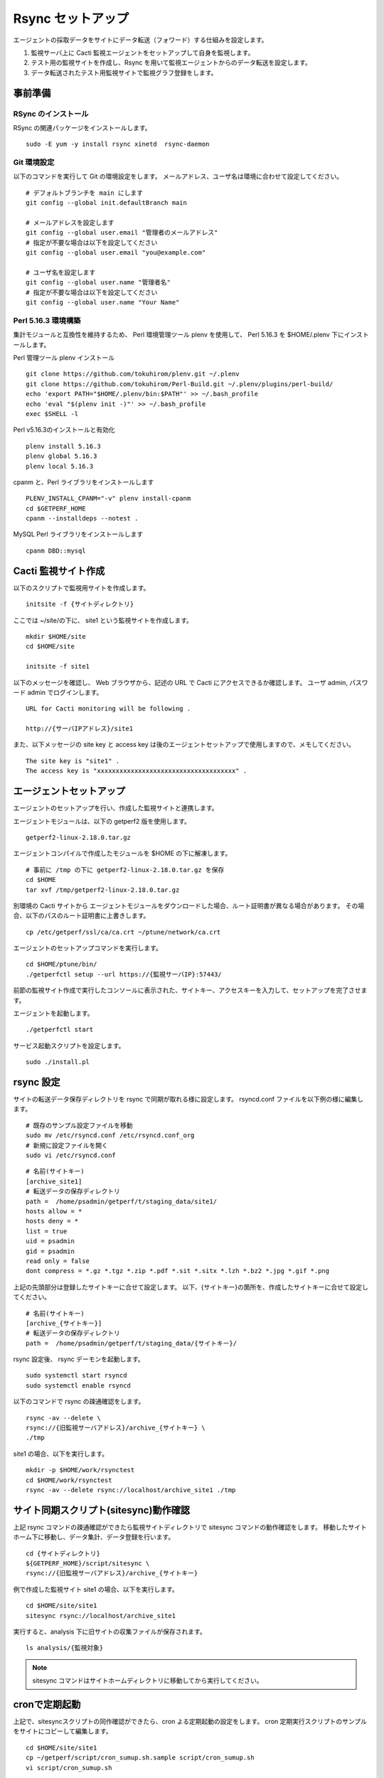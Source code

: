Rsync セットアップ
==================

エージェントの採取データをサイトにデータ転送（フォワード）する仕組みを設定します。

1. 監視サーバ上に Cacti 監視エージェントをセットアップして自身を監視します。
2. テスト用の監視サイトを作成し、Rsync を用いて監視エージェントからのデータ転送を設定します。
3. データ転送されたテスト用監視サイトで監視グラフ登録をします。


事前準備
--------

RSync のインストール
^^^^^^^^^^^^^^^^^

RSync の関連パッケージをインストールします。

::

    sudo -E yum -y install rsync xinetd  rsync-daemon

Git 環境設定
^^^^^^^^^^

以下のコマンドを実行して Git の環境設定をします。
メールアドレス、ユーザ名は環境に合わせて設定してください。

::

   # デフォルトブランチを main にします
   git config --global init.defaultBranch main

   # メールアドレスを設定します
   git config --global user.email "管理者のメールアドレス"
   # 指定が不要な場合は以下を設定してください
   git config --global user.email "you@example.com"

   # ユーザ名を設定します
   git config --global user.name "管理者名"
   # 指定が不要な場合は以下を設定してください
   git config --global user.name "Your Name"

Perl 5.16.3 環境構築
^^^^^^^^^^^^^^^^^^

集計モジュールと互換性を維持するため、 Perl 環境管理ツール plenv を使用して、 
Perl 5.16.3 を $HOME/.plenv 下にインストールします。

Perl 管理ツール plenv インストール

::

    git clone https://github.com/tokuhirom/plenv.git ~/.plenv
    git clone https://github.com/tokuhirom/Perl-Build.git ~/.plenv/plugins/perl-build/
    echo 'export PATH="$HOME/.plenv/bin:$PATH"' >> ~/.bash_profile
    echo 'eval "$(plenv init -)"' >> ~/.bash_profile
    exec $SHELL -l

Perl v5.16.3のインストールと有効化

::

    plenv install 5.16.3
    plenv global 5.16.3
    plenv local 5.16.3

cpanm と、Perl ライブラリをインストールします

::

    PLENV_INSTALL_CPANM="-v" plenv install-cpanm
    cd $GETPERF_HOME
    cpanm --installdeps --notest .

MySQL Perl ライブラリをインストールします

::

    cpanm DBD::mysql


Cacti 監視サイト作成
-----------------

以下のスクリプトで監視用サイトを作成します。

::

   initsite -f {サイトディレクトリ}

ここでは ~/site/の下に、 site1 という監視サイトを作成します。

::

   mkdir $HOME/site
   cd $HOME/site

   initsite -f site1

以下のメッセージを確認し、 Web ブラウザから、記述の URL で Cacti にアクセスできるか確認します。
ユーザ admin, パスワード admin でログインします。

::

    URL for Cacti monitoring will be following .

    http://{サーバIPアドレス}/site1

また、以下メッセージの site key と access key は後のエージェントセットアップで使用しますので、メモしてください。

::

    The site key is "site1" .
    The access key is "xxxxxxxxxxxxxxxxxxxxxxxxxxxxxxxxxxxxx" .

エージェントセットアップ
------------------------

エージェントのセットアップを行い、作成した監視サイトと連携します。

エージェントモジュールは、以下の getperf2 版を使用します。

::

    getperf2-linux-2.18.0.tar.gz 

エージェントコンパイルで作成したモジュールを $HOME の下に解凍します。

::

   # 事前に /tmp の下に getperf2-linux-2.18.0.tar.gz を保存
   cd $HOME
   tar xvf /tmp/getperf2-linux-2.18.0.tar.gz

別環境の Cacti サイトから エージェントモジュールをダウンロードした場合、ルート証明書が異なる場合があります。
その場合、以下のパスのルート証明書に上書きします。

::

    cp /etc/getperf/ssl/ca/ca.crt ~/ptune/network/ca.crt

エージェントのセットアップコマンドを実行します。

::

   cd $HOME/ptune/bin/
   ./getperfctl setup --url https://{監視サーバIP}:57443/

前節の監視サイト作成で実行したコンソールに表示された、サイトキー、アクセスキーを入力して、セットアップを完了させます。

エージェントを起動します。

::

   ./getperfctl start

サービス起動スクリプトを設定します。

::

   sudo ./install.pl

rsync 設定
----------

サイトの転送データ保存ディレクトリを rsync で同期が取れる様に設定します。
rsyncd.conf ファイルを以下例の様に編集します。

::

    # 既存のサンプル設定ファイルを移動
    sudo mv /etc/rsyncd.conf /etc/rsyncd.conf_org
    # 新規に設定ファイルを開く
    sudo vi /etc/rsyncd.conf

::

    # 名前(サイトキー)
    [archive_site1]
    # 転送データの保存ディレクトリ
    path =  /home/psadmin/getperf/t/staging_data/site1/
    hosts allow = *
    hosts deny = *
    list = true
    uid = psadmin
    gid = psadmin
    read only = false 
    dont compress = *.gz *.tgz *.zip *.pdf *.sit *.sitx *.lzh *.bz2 *.jpg *.gif *.png

上記の先頭部分は登録したサイトキーに合せて設定します。
以下、{サイトキー}の箇所を、作成したサイトキーに合せて設定してください。

::

    # 名前(サイトキー)
    [archive_{サイトキー}]
    # 転送データの保存ディレクトリ
    path =  /home/psadmin/getperf/t/staging_data/{サイトキー}/


rsync 設定後、 rsync デーモンを起動します。

::

   sudo systemctl start rsyncd
   sudo systemctl enable rsyncd

以下のコマンドで rsync の疎通確認をします。

::

   rsync -av --delete \
   rsync://{旧監視サーバアドレス}/archive_{サイトキー} \
   ./tmp

site1 の場合、以下を実行します。

::

   mkdir -p $HOME/work/rsynctest
   cd $HOME/work/rsynctest
   rsync -av --delete rsync://localhost/archive_site1 ./tmp


サイト同期スクリプト(sitesync)動作確認
--------------------------------------

上記 rsync コマンドの疎通確認ができたら監視サイトディレクトリで
sitesync コマンドの動作確認をします。
移動したサイトホーム下に移動し、データ集計、データ登録を行います。

::

    cd {サイトディレクトリ}
    ${GETPERF_HOME}/script/sitesync \
    rsync://{旧監視サーバアドレス}/archive_{サイトキー}

例で作成した監視サイト site1 の場合、以下を実行します。

::

    cd $HOME/site/site1
    sitesync rsync://localhost/archive_site1

実行すると、analysis 下に旧サイトの収集ファイルが保存されます。

::

    ls analysis/{監視対象}

.. note:: 

    sitesync コマンドはサイトホームディレクトリに移動してから実行してください。

cronで定期起動
--------------

上記で、sitesyncスクリプトの同作確認ができたら、cron よる定期起動の設定をします。
cron 定期実行スクリプトのサンプルをサイトにコピーして編集します。

::

    cd $HOME/site/site1
    cp ~/getperf/script/cron_sumup.sh.sample script/cron_sumup.sh
    vi script/cron_sumup.sh

::

    (
    cd /home/psadmin/site/site1
    $SYTESYNC rsync://localhost/archive_site1      $OPT 1> /dev/null 2> /dev/null
    )

上記記述を環境に合わせて修正します。

::

    (
    cd {作成したサイトディレクトリ}
    $SYTESYNC rsync://{作成したRSyncURL}      $OPT 1> /dev/null 2> /dev/null
    )

Cron の設定をします。

::

    EDITOR=vi crontab -e

5分周期で 集計スクリプトを定期実行する設定をします。

.. note::

    Perl5.16.3環境での cron 設定

    cron の設定で、インストールパスを有効にするため、コマンド先頭行に以下の設定を追加します。
    各cron の実行コマンドの先頭に、「source /home/psadmin/.bash_profile && 」を追加します。


::

   0,5,10,15,20,25,30,35,40,45,50,55 * * * * (source /home/psadmin/.bash_profile && {サイトディレクトリ}/script/cron_sumup.sh > /dev/null 2>&1) &
   # 上記例の場合
   0,5,10,15,20,25,30,35,40,45,50,55 * * * * (source /home/psadmin/.bash_profile && /home/psadmin/site/site1/script/cron_sumup.sh > /dev/null 2>&1) &

Cacti 監視グラフ登録
--------------------

この後の作業は、グラフ設定となります。

cacti-cli コマンドで Linux 用監視グラフテンプレートを作成します。

::

    cd $HOME/site/site1
    cacti-cli -f -g lib/graph/Linux/diskutil.json
    cacti-cli -f -g lib/graph/Linux/iostat.json
    cacti-cli -f -g lib/graph/Linux/loadavg.json
    cacti-cli -f -g lib/graph/Linux/memfree.json
    cacti-cli -f -g lib/graph/Linux/netDev.json
    cacti-cli -f -g lib/graph/Linux/vmstat.json


続けて、 以下コマンドで監視対象ホストのノード定義ディレクトリを指定して
グラフ登録します。

::

    cacti-cli -f node/Linux/{監視サーバホスト名}/

監視サイトの Cacti URL を参照して、グラフが登録されていることを確認します。

::

    httpd://{監視サーバIPアドレス}/{サイトキー}/


上記例の場合は以下URLになります。

::

    httpd://{監視サーバIPアドレス}/site1/

ユーザ/パスワードに admin/admin を入力してログインしてください。
